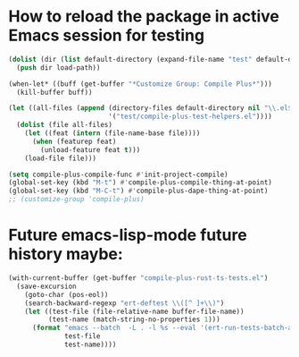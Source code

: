* How to reload the package in active Emacs session for testing

  #+begin_src emacs-lisp
    (dolist (dir (list default-directory (expand-file-name "test" default-directory)))
      (push dir load-path))

    (when-let* ((buff (get-buffer "*Customize Group: Compile Plus*")))
      (kill-buffer buff))

    (let ((all-files (append (directory-files default-directory nil "\\.el$")
                             '("test/compile-plus-test-helpers.el"))))
      (dolist (file all-files)
        (let ((feat (intern (file-name-base file))))
          (when (featurep feat)
            (unload-feature feat t)))
        (load-file file)))

    (setq compile-plus-compile-func #'init-project-compile)
    (global-set-key (kbd "M-t") #'compile-plus-compile-thing-at-point)
    (global-set-key (kbd "M-C-t") #'compile-plus-dape-thing-at-point)
    ;; (customize-group 'compile-plus)
  #+end_src

#+RESULTS:
: compile-plus-dape-thing-at-point

* Future emacs-lisp-mode future history maybe:

  #+begin_src emacs-lisp
(with-current-buffer (get-buffer "compile-plus-rust-ts-tests.el")
  (save-excursion
    (goto-char (pos-eol))
    (search-backward-regexp "ert-deftest \\([^ ]+\\)")
    (let ((test-file (file-relative-name buffer-file-name))
          (test-name (match-string-no-properties 1)))
      (format "emacs --batch  -L . -l %s --eval '(ert-run-tests-batch-and-exit \"%s\")'"
              test-file
              test-name))))
  #+end_src
